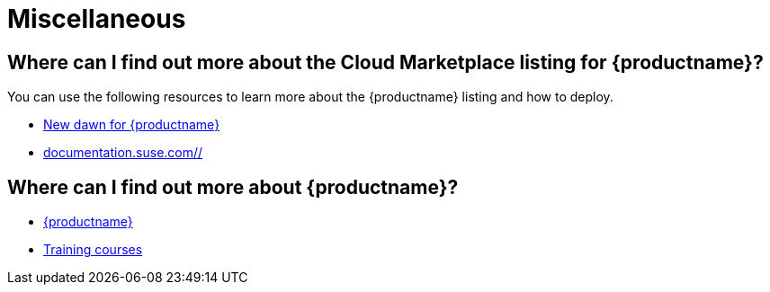 = Miscellaneous
ifeval::[{uyuni-content} == true]
:noindex:
endif::[]
:availability: AWS & Azure
:sectnums!:
:lastupdate: October 2023

== Where can I find out more about the Cloud Marketplace listing for {productname}?

You can use the following resources to learn more about the {productname} listing and how to deploy.

* link:https://suse.com/c/new-dawn-for-suse-manager/[New dawn for {productname}]
* link:https://documentation.suse.com/multi-linux-manager/[documentation.suse.com//]

== Where can I find out more about {productname}?

* link:https://www.suse.com/products/suse-manager/[{productname}]
* link:https://www.suse.com/training/course/[Training courses]